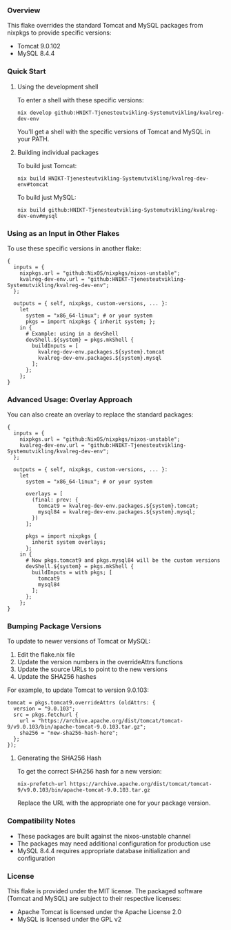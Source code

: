 # Custom Tomcat and MySQL Flake

*** Overview

This flake overrides the standard Tomcat and MySQL packages from nixpkgs to provide specific versions:
- Tomcat 9.0.102
- MySQL 8.4.4

*** Quick Start

**** Using the development shell

To enter a shell with these specific versions:

#+BEGIN_SRC shell
  nix develop github:HNIKT-Tjenesteutvikling-Systemutvikling/kvalreg-dev-env
#+END_SRC

You'll get a shell with the specific versions of Tomcat and MySQL in your PATH.

**** Building individual packages

To build just Tomcat:

#+BEGIN_SRC shell
  nix build HNIKT-Tjenesteutvikling-Systemutvikling/kvalreg-dev-env#tomcat
#+END_SRC

To build just MySQL:

#+BEGIN_SRC shell
  nix build github:HNIKT-Tjenesteutvikling-Systemutvikling/kvalreg-dev-env#mysql
#+END_SRC

*** Using as an Input in Other Flakes

To use these specific versions in another flake:

#+BEGIN_SRC nix-ts
  {
    inputs = {
      nixpkgs.url = "github:NixOS/nixpkgs/nixos-unstable";
      kvalreg-dev-env.url = "github:HNIKT-Tjenesteutvikling-Systemutvikling/kvalreg-dev-env";
    };

    outputs = { self, nixpkgs, custom-versions, ... }:
      let
        system = "x86_64-linux"; # or your system
        pkgs = import nixpkgs { inherit system; };
      in {
        # Example: using in a devShell
        devShell.${system} = pkgs.mkShell {
          buildInputs = [
            kvalreg-dev-env.packages.${system}.tomcat
            kvalreg-dev-env.packages.${system}.mysql
          ];
        };
      };
  }
#+END_SRC

*** Advanced Usage: Overlay Approach

You can also create an overlay to replace the standard packages:

#+BEGIN_SRC nix-ts
  {
    inputs = {
      nixpkgs.url = "github:NixOS/nixpkgs/nixos-unstable";
      kvalreg-dev-env.url = "github:HNIKT-Tjenesteutvikling-Systemutvikling/kvalreg-dev-env";
    };

    outputs = { self, nixpkgs, custom-versions, ... }:
      let
        system = "x86_64-linux"; # or your system
        
        overlays = [
          (final: prev: {
            tomcat9 = kvalreg-dev-env.packages.${system}.tomcat;
            mysql84 = kvalreg-dev-env.packages.${system}.mysql;
          })
        ];
        
        pkgs = import nixpkgs { 
          inherit system overlays; 
        };
      in {
        # Now pkgs.tomcat9 and pkgs.mysql84 will be the custom versions
        devShell.${system} = pkgs.mkShell {
          buildInputs = with pkgs; [
            tomcat9
            mysql84
          ];
        };
      };
  }
#+END_SRC

*** Bumping Package Versions

To update to newer versions of Tomcat or MySQL:

1. Edit the flake.nix file
2. Update the version numbers in the overrideAttrs functions
3. Update the source URLs to point to the new versions
4. Update the SHA256 hashes

For example, to update Tomcat to version 9.0.103:

#+BEGIN_SRC nix-ts
  tomcat = pkgs.tomcat9.overrideAttrs (oldAttrs: {
    version = "9.0.103";
    src = pkgs.fetchurl {
      url = "https://archive.apache.org/dist/tomcat/tomcat-9/v9.0.103/bin/apache-tomcat-9.0.103.tar.gz";
      sha256 = "new-sha256-hash-here";
    };
  });
#+END_SRC

**** Generating the SHA256 Hash

To get the correct SHA256 hash for a new version:

#+BEGIN_SRC shell
  nix-prefetch-url https://archive.apache.org/dist/tomcat/tomcat-9/v9.0.103/bin/apache-tomcat-9.0.103.tar.gz
#+END_SRC

Replace the URL with the appropriate one for your package version.

*** Compatibility Notes

- These packages are built against the nixos-unstable channel
- The packages may need additional configuration for production use
- MySQL 8.4.4 requires appropriate database initialization and configuration

*** License

This flake is provided under the MIT license. The packaged software (Tomcat and MySQL) are subject to their respective licenses:
- Apache Tomcat is licensed under the Apache License 2.0
- MySQL is licensed under the GPL v2
